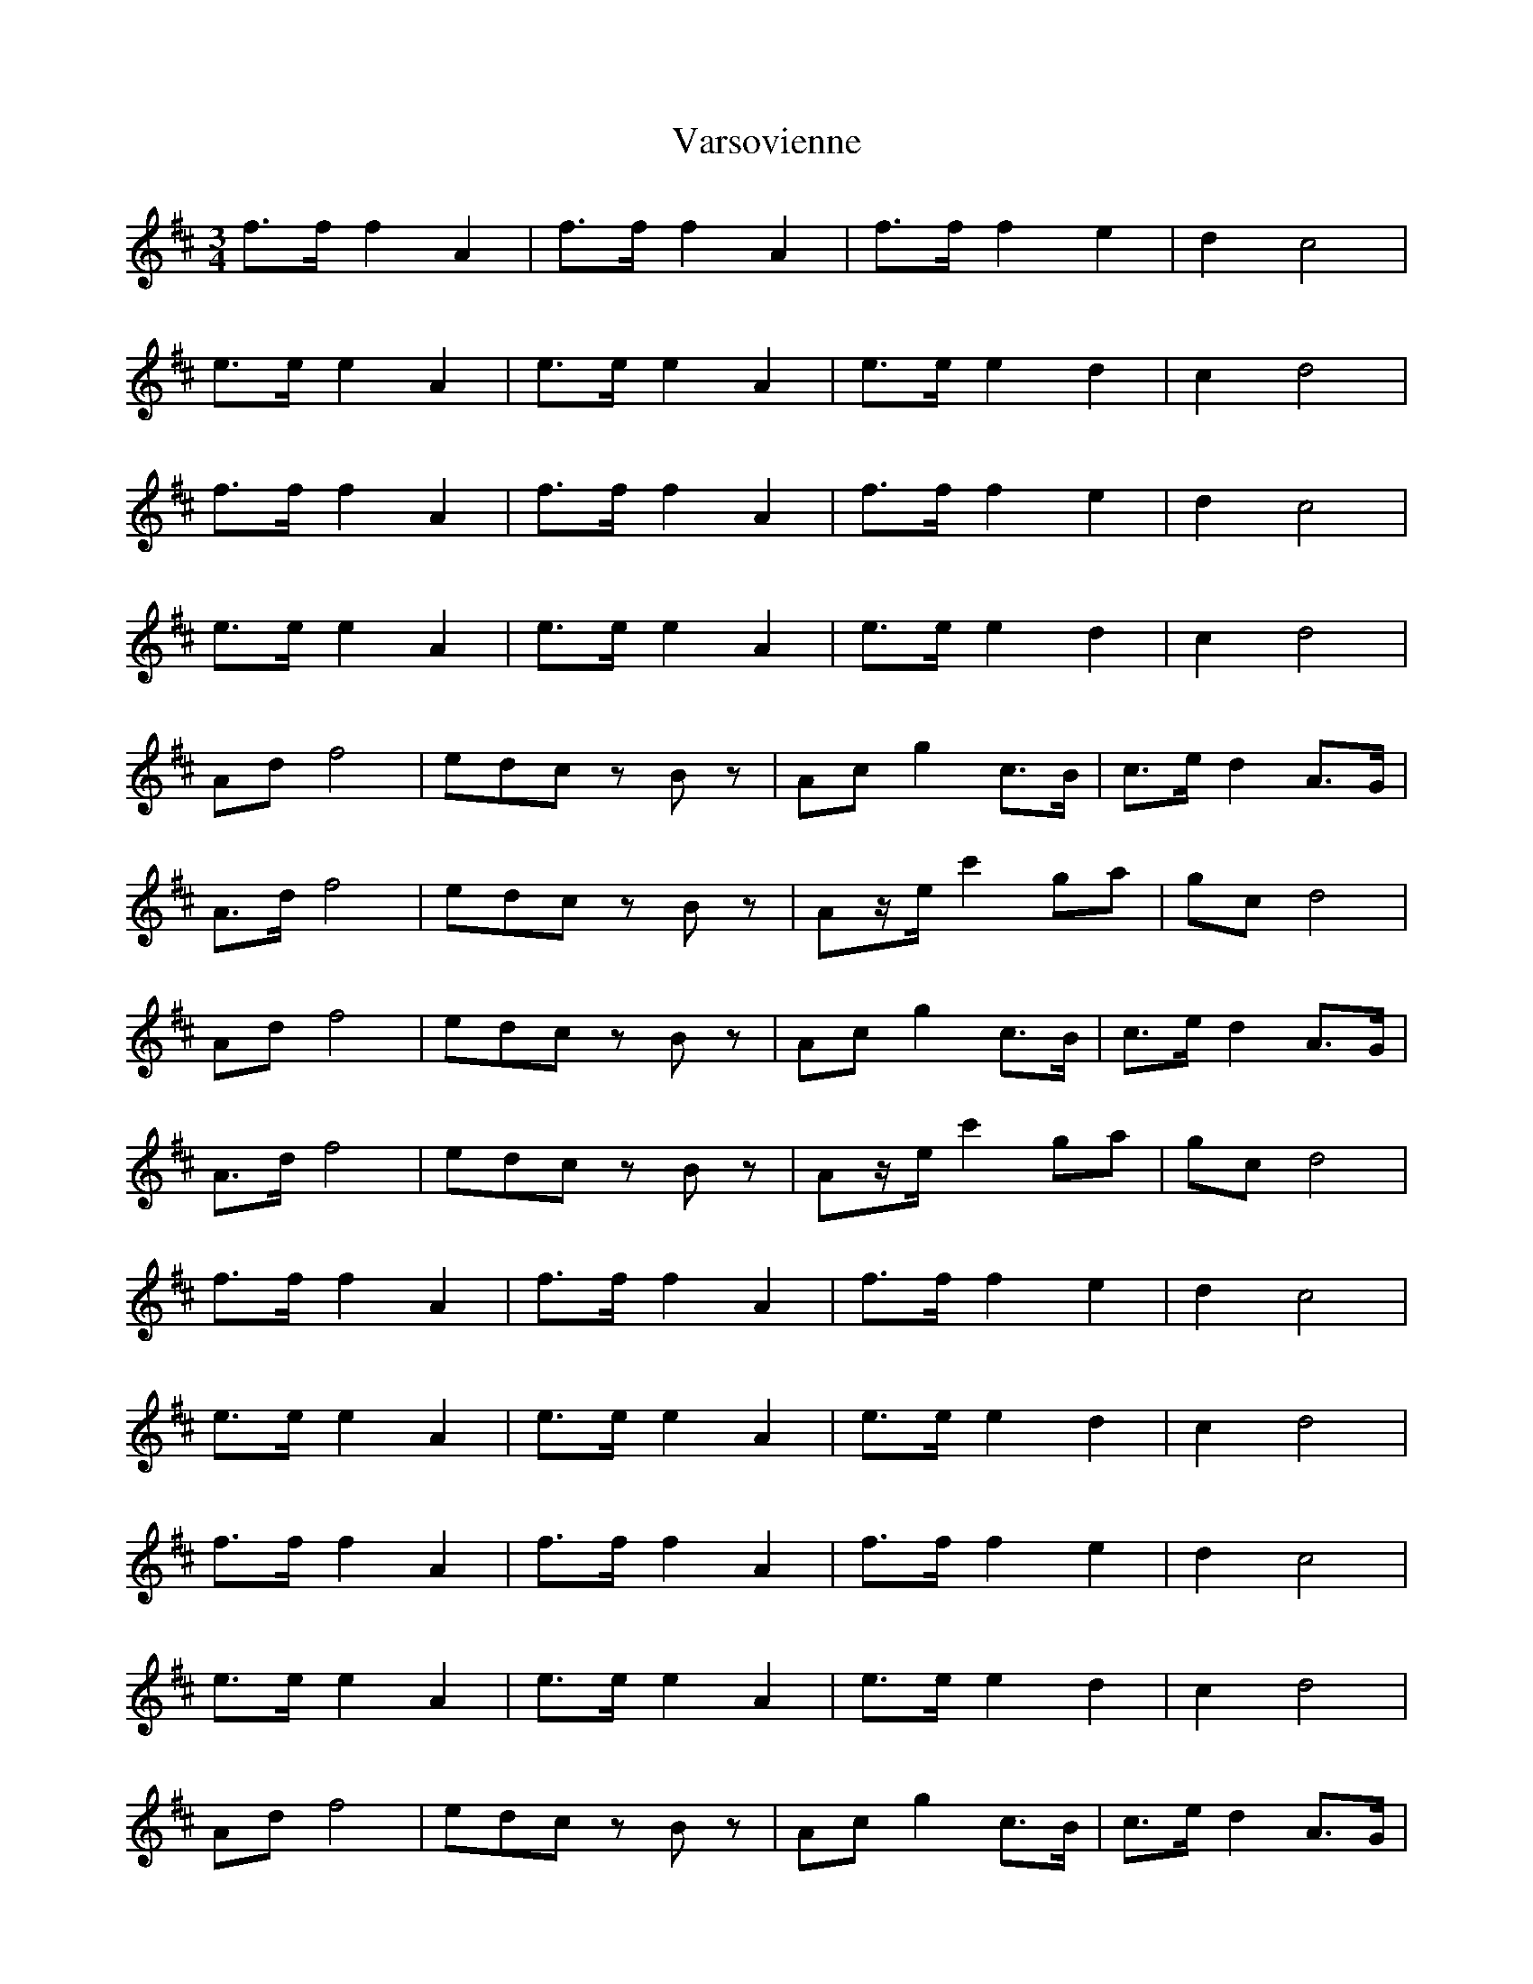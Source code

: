 X: 41773
T: Varsovienne
R: waltz
M: 3/4
K: Dmajor
f>ff2A2|f>ff2A2|f>ff2e2|d2c4|
e>ee2A2|e>ee2A2|e>ee2d2|c2d4|
f>ff2A2|f>ff2A2|f>ff2e2|d2c4|
e>ee2A2|e>ee2A2|e>ee2d2|c2d4|
Adf4|edc zBz|Acg2c>B|c>ed2A>G|
A>df4|edc zBz|Az/e/c'2ga|gcd4|
Adf4|edc zBz|Acg2c>B|c>ed2A>G|
A>df4|edc zBz|Az/e/c'2ga|gcd4|
f>ff2A2|f>ff2A2|f>ff2e2|d2c4|
e>ee2A2|e>ee2A2|e>ee2d2|c2d4|
f>ff2A2|f>ff2A2|f>ff2e2|d2c4|
e>ee2A2|e>ee2A2|e>ee2d2|c2d4|
Adf4|edc zBz|Acg2c>B|c>ed2A>G|
A>df4|edc zBz|Acg2c>B|gcd4|
Adf4|edc zBz|Acg2c>B|c>ed2A>G|
A>df4|edc zBz|Acg2c>B|gcd4|

